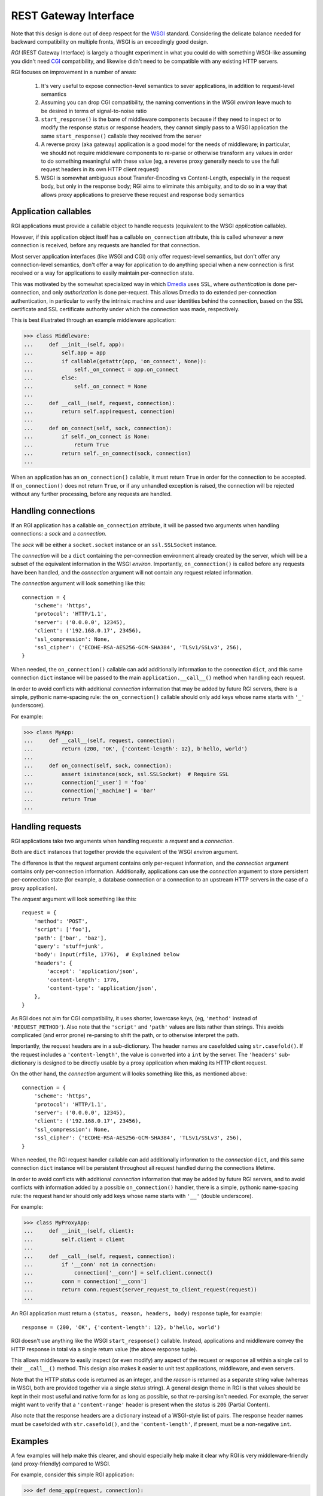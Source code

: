 REST Gateway Interface
======================

Note that this design is done out of deep respect for the `WSGI`_ standard.
Considering the delicate balance needed for backward compatibility on multiple
fronts, WSGI is an exceedingly good design.

*RGI* (REST Gateway Interface) is largely a thought experiment in what you could
do with something WSGI-like assuming you didn't need `CGI`_ compatibility, and
likewise didn't need to be compatible with any existing HTTP servers.

RGI focuses on improvement in a number of areas:

    1. It's very useful to expose connection-level semantics to sever
       applications, in addition to request-level semantics

    2. Assuming you can drop CGI compatibility, the naming conventions in the
       WSGI *environ* leave much to be desired in terms of signal-to-noise ratio

    3. ``start_response()`` is the bane of middleware components because
       if they need to inspect or to modify the response status or response
       headers, they cannot simply pass to a WSGI application the same
       ``start_response()`` callable they received from the server

    4. A reverse proxy (aka gateway) application is a good model for the needs
       of middleware; in particular, we should not require middleware components
       to re-parse or otherwise transform any values in order to do something
       meaningful with these value (eg, a reverse proxy generally needs to use
       the full request headers in its own HTTP client request)

    5. WSGI is somewhat ambiguous about Transfer-Encoding vs Content-Length,
       especially in the request body, but only in the response body; RGI aims
       to eliminate this ambiguity, and to do so in a way that allows proxy
       applications to preserve these request and response body semantics



Application callables
---------------------

RGI applications must provide a callable object to handle requests (equivalent
to the WSGI *application* callable).

However, if this application object itself has a callable ``on_connection``
attribute, this is called whenever a new connection is received, before any
requests are handled for that connection.

Most server application interfaces (like WSGI and CGI) only offer request-level
semantics, but don't offer any connection-level semantics, don't offer a way
for application to do anything special when a new connection is first received
or a way for applications to easily maintain per-connection state.

This was motivated by the somewhat specialized way in which `Dmedia`_ uses SSL,
where *authentication* is done per-connection, and only *authorization* is done
per-request.  This allows Dmedia to do extended per-connection authentication,
in particular to verify the intrinsic machine and user identities behind the
connection, based on the SSL certificate and SSL certificate authority under
which the connection was made, respectively.

This is best illustrated through an example middleware application:

>>> class Middleware:
...     def __init__(self, app):
...         self.app = app
...         if callable(getattr(app, 'on_connect', None)):
...             self._on_connect = app.on_connect
...         else:
...             self._on_connect = None
... 
...     def __call__(self, request, connection):
...         return self.app(request, connection)
... 
...     def on_connect(self, sock, connection):
...         if self._on_connect is None:
...             return True
...         return self._on_connect(sock, connection)
... 

When an application has an ``on_connection()`` callable, it must return ``True``
in order for the connection to be accepted.  If ``on_connection()`` does not
return ``True``, or if any unhandled exception is raised, the connection will be
rejected without any further processing, before any requests are handled.



Handling connections
--------------------

If an RGI application has a callable ``on_connection`` attribute, it will be
passed two arguments when handling connections: a *sock* and a *connection*.

The *sock* will be either a ``socket.socket`` instance or an ``ssl.SSLSocket``
instance.

The *connection* will be a ``dict`` containing the per-connection environment
already created by the server, which will be a subset of the equivalent
information in the WSGI *environ*.  Importantly, ``on_connection()`` is called
before any requests have been handled, and the *connection* argument will not
contain any request related information.

The *connection* argument will look something like this::

    connection = {
        'scheme': 'https',
        'protocol': 'HTTP/1.1',
        'server': ('0.0.0.0', 12345),
        'client': ('192.168.0.17', 23456),
        'ssl_compression': None,
        'ssl_cipher': ('ECDHE-RSA-AES256-GCM-SHA384', 'TLSv1/SSLv3', 256),
    }

When needed, the ``on_connection()`` callable can add additionally information
to the *connection* ``dict``, and this same connection ``dict`` instance will be
passed to the main ``application.__call__()`` method when handling each request.

In order to avoid conflicts with additional *connection* information that may be
added by future RGI servers, there is a simple, pythonic name-spacing rule: the
``on_connection()`` callable should only add keys whose name starts with
``'_'`` (underscore).

For example:

>>> class MyApp:
...     def __call__(self, request, connection):
...         return (200, 'OK', {'content-length': 12}, b'hello, world')
... 
...     def on_connect(self, sock, connection):
...         assert isinstance(sock, ssl.SSLSocket)  # Require SSL
...         connection['_user'] = 'foo'
...         connection['_machine'] = 'bar'
...         return True
...


Handling requests
-----------------

RGI applications take two arguments when handling requests: a *request* and
a *connection*.

Both are ``dict`` instances that together provide the equivalent of the WSGI
*environ* argument.

The difference is that the *request* argument contains only per-request
information, and the *connection* argument contains only per-connection 
information.  Additionally, applications can use the *connection* argument to
store persistent per-connection state (for example, a database connection or a
connection to an upstream HTTP servers in the case of a proxy application).

The *request* argument will look something like this::

    request = {
        'method': 'POST',
        'script': ['foo'],
        'path': ['bar', 'baz'],
        'query': 'stuff=junk',
        'body': Input(rfile, 1776),  # Explained below
        'headers': {
            'accept': 'application/json',
            'content-length': 1776,
            'content-type': 'application/json',
        },
    }

As RGI does not aim for CGI compatibility, it uses shorter, lowercase keys,
(eg, ``'method'`` instead of ``'REQUEST_METHOD'``).  Also note that the
``'script'`` and ``'path'`` values are lists rather than strings.  This avoids
complicated (and error prone) re-parsing to shift the path, or to otherwise
interpret the path.

Importantly, the request headers are in a sub-dictionary.  The header names
are casefolded using ``str.casefold()``.  If the request includes a
``'content-length'``, the value is converted into a ``int`` by the server.  The 
``'headers'`` sub-dictionary is designed to be directly usable by a proxy
application when making its HTTP client request.

On the other hand, the *connection* argument will looks something like this, as
mentioned above::

    connection = {
        'scheme': 'https',
        'protocol': 'HTTP/1.1',
        'server': ('0.0.0.0', 12345),
        'client': ('192.168.0.17', 23456),
        'ssl_compression': None,
        'ssl_cipher': ('ECDHE-RSA-AES256-GCM-SHA384', 'TLSv1/SSLv3', 256),
    }

When needed, the RGI request handler callable can add additionally information
to the *connection* ``dict``, and this same connection ``dict`` instance will
be persistent throughout all request handled during the connections lifetime.

In order to avoid conflicts with additional *connection* information that may be
added by future RGI servers, and to avoid conflicts with information added by a
possible ``on_connection()`` handler, there is a simple, pythonic name-spacing
rule: the request handler should only add keys whose name starts with ``'__'``
(double underscore).

For example:

>>> class MyProxyApp:
...     def __init__(self, client):
...         self.client = client
... 
...     def __call__(self, request, connection):
...         if '__conn' not in connection:
...             connection['__conn'] = self.client.connect()
...         conn = connection['__conn']
...         return conn.request(server_request_to_client_request(request))
... 

An RGI application must return a ``(status, reason, headers, body)`` response
tuple, for example::

    response = (200, 'OK', {'content-length': 12}, b'hello, world')

RGI doesn't use anything like the WSGI ``start_response()`` callable.  Instead,
applications and middleware convey the HTTP response in total via a single
return value (the above response tuple).

This allows middleware to easily inspect (or even modify) any aspect of the
request or response all within a single call to their ``__call__()`` method.
This design also makes it easier to unit test applications, middleware, and even
servers.

Note that the HTTP *status* code is returned as an integer, and the *reason* is
returned as a separate string value (whereas in WSGI, both are provided together
via a single *status* string).  A general design theme in RGI is that values
should be kept in their most useful and native form for as long as possible, so
that re-parsing isn't needed.  For example, the server might want to verify that
a ``'content-range'`` header is present when the *status* is ``206`` (Partial
Content).

Also note that the response headers are a dictionary instead of a WSGI-style
list of pairs.  The response header names must be casefolded with
``str.casefold()``, and the ``'content-length'``, if present, must be a
non-negative ``int``.



Examples
--------

A few examples will help make this clearer, and should especially help make it
clear why RGI is very middleware-friendly (and proxy-friendly) compared to WSGI.

For example, consider this simple RGI application:

>>> def demo_app(request, connection):
...     if request['method'] not in ('GET', 'HEAD'):
...         return (405, 'Method Not Allowed', {}, None)
...     body = b'hello, world'
...     headers = {'content-length': len(body)}
...     return (200, 'OK', headers, body)
...

Here's what ``demo_app()`` returns for a suitable GET request:

>>> demo_app({'method': 'GET', 'path': []}, {})
(200, 'OK', {'content-length': 12}, b'hello, world')

However, note that ``demo_app()`` isn't actually HTTP/1.1 compliant as it should
not return a response body for a HEAD request:

>>> demo_app({'method': 'HEAD', 'path': []}, {})
(200, 'OK', {'content-length': 12}, b'hello, world')

Now consider this example middleware that checks for just such a faulty
application and overrides its response:

>>> class Middleware:
...     def __init__(self, app):
...         self.app = app
...
...     def __call__(self, request, connection):
...         (status, reason, headers, body) = self.app(request, connection)
...         if request['method'] == 'HEAD' and body is not None:
...             return (500, 'Internal Server Error', {}, None)
...         return (status, reason, headers, body)
...

``Middleware`` will let the response to a GET request pass through unchanged: 

>>> middleware = Middleware(demo_app)
>>> middleware({'method': 'GET', 'path': []}, {})
(200, 'OK', {'content-length': 12}, b'hello, world')

But ``Middleware`` will intercept the faulty response to a HEAD request:

>>> middleware({'method': 'HEAD', 'path': []}, {})
(500, 'Internal Server Error', {}, None)



WSGI to RGI
-----------

Here's a table of common WSGI to RGI equivalents:

==============================  ========================================
WSGI                            RGI
==============================  ========================================
``environ['REQUEST_METHOD']``   ``request['method']``
``environ['SCRIPT_NAME']``      ``request['script']``
``environ['PATH_INFO']``        ``request['path']``
``environ['QUERY_STRING']``     ``request['query']``
``environ['CONTENT_TYPE']``     ``request['headers']['content-type']``
``environ['CONTENT_LENGTH']``   ``request['headers']['content-length']``
``environ['HTTP_FOO']``         ``request['headers']['foo']``
``environ['HTTP_BAR_BAZ']``     ``request['headers']['bar-baz']``
``environ['wsgi.input']``       ``request['body']``
``environ['wsgi.url_scheme']``  ``connection['scheme']``
``environ['SERVER_PROTOCOL']``  ``connection['protocol']``
``environ['SERVER_NAME']``      ``connection['server'][0]``
``environ['SERVER_PORT']``      ``connection['server'][1]``
``environ['REMOTE_ADDR']``      ``connection['client'][0]``
``environ['REMOTE_PORT']``      ``connection['client'][1]``
==============================  ========================================

And in terms of the HTTP response, this WSGI application:

>>> def wsgi_app(environ, start_response):
...     if environ['REQUEST_METHOD'] not in {'GET', 'HEAD'}:
...         start_response('405 Method Not Allowed', [])
...         return []
...     body = b'hello, world'
...     headers = [
...         ('Content-Length', str(len(body))),
...         ('Content-Type', 'text/plain'),
...     ]
...     start_response('200 OK', headers)
...     if environ['REQUEST_METHOD'] == 'GET':
...         return [body]
...     return []  # No response body for HEAD

Would translate into this RGI application:

>>> def rgi_app(request, connection):
...     if request['method'] not in {'GET', 'HEAD'}:
...         return (405, 'Method Not Allowed', {}, None)
...     body = b'hello, world'
...     headers = {
...         'content-length': len(body),
...         'content-type': 'text/plain',
...     }
...     if request['method'] == 'GET':
...         return (200, 'OK', headers, body)
...     return (200, 'OK', headers, None)  # No response body for HEAD



.. _`WSGI`: http://www.python.org/dev/peps/pep-3333/
.. _`CGI`: http://en.wikipedia.org/wiki/Common_Gateway_Interface
.. _`Dmedia`: https://launchpad.net/dmedia
